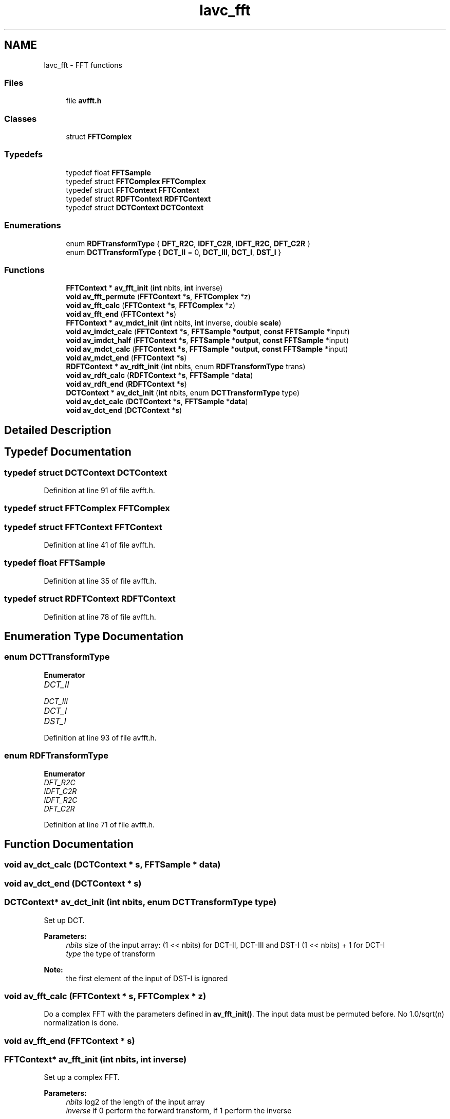 .TH "lavc_fft" 3 "Thu Apr 28 2016" "Audacity" \" -*- nroff -*-
.ad l
.nh
.SH NAME
lavc_fft \- FFT functions
.SS "Files"

.in +1c
.ti -1c
.RI "file \fBavfft\&.h\fP"
.br
.in -1c
.SS "Classes"

.in +1c
.ti -1c
.RI "struct \fBFFTComplex\fP"
.br
.in -1c
.SS "Typedefs"

.in +1c
.ti -1c
.RI "typedef float \fBFFTSample\fP"
.br
.ti -1c
.RI "typedef struct \fBFFTComplex\fP \fBFFTComplex\fP"
.br
.ti -1c
.RI "typedef struct \fBFFTContext\fP \fBFFTContext\fP"
.br
.ti -1c
.RI "typedef struct \fBRDFTContext\fP \fBRDFTContext\fP"
.br
.ti -1c
.RI "typedef struct \fBDCTContext\fP \fBDCTContext\fP"
.br
.in -1c
.SS "Enumerations"

.in +1c
.ti -1c
.RI "enum \fBRDFTransformType\fP { \fBDFT_R2C\fP, \fBIDFT_C2R\fP, \fBIDFT_R2C\fP, \fBDFT_C2R\fP }"
.br
.ti -1c
.RI "enum \fBDCTTransformType\fP { \fBDCT_II\fP = 0, \fBDCT_III\fP, \fBDCT_I\fP, \fBDST_I\fP }"
.br
.in -1c
.SS "Functions"

.in +1c
.ti -1c
.RI "\fBFFTContext\fP * \fBav_fft_init\fP (\fBint\fP nbits, \fBint\fP inverse)"
.br
.ti -1c
.RI "\fBvoid\fP \fBav_fft_permute\fP (\fBFFTContext\fP *\fBs\fP, \fBFFTComplex\fP *z)"
.br
.ti -1c
.RI "\fBvoid\fP \fBav_fft_calc\fP (\fBFFTContext\fP *\fBs\fP, \fBFFTComplex\fP *z)"
.br
.ti -1c
.RI "\fBvoid\fP \fBav_fft_end\fP (\fBFFTContext\fP *\fBs\fP)"
.br
.ti -1c
.RI "\fBFFTContext\fP * \fBav_mdct_init\fP (\fBint\fP nbits, \fBint\fP inverse, double \fBscale\fP)"
.br
.ti -1c
.RI "\fBvoid\fP \fBav_imdct_calc\fP (\fBFFTContext\fP *\fBs\fP, \fBFFTSample\fP *\fBoutput\fP, \fBconst\fP \fBFFTSample\fP *input)"
.br
.ti -1c
.RI "\fBvoid\fP \fBav_imdct_half\fP (\fBFFTContext\fP *\fBs\fP, \fBFFTSample\fP *\fBoutput\fP, \fBconst\fP \fBFFTSample\fP *input)"
.br
.ti -1c
.RI "\fBvoid\fP \fBav_mdct_calc\fP (\fBFFTContext\fP *\fBs\fP, \fBFFTSample\fP *\fBoutput\fP, \fBconst\fP \fBFFTSample\fP *input)"
.br
.ti -1c
.RI "\fBvoid\fP \fBav_mdct_end\fP (\fBFFTContext\fP *\fBs\fP)"
.br
.ti -1c
.RI "\fBRDFTContext\fP * \fBav_rdft_init\fP (\fBint\fP nbits, enum \fBRDFTransformType\fP trans)"
.br
.ti -1c
.RI "\fBvoid\fP \fBav_rdft_calc\fP (\fBRDFTContext\fP *\fBs\fP, \fBFFTSample\fP *\fBdata\fP)"
.br
.ti -1c
.RI "\fBvoid\fP \fBav_rdft_end\fP (\fBRDFTContext\fP *\fBs\fP)"
.br
.ti -1c
.RI "\fBDCTContext\fP * \fBav_dct_init\fP (\fBint\fP nbits, enum \fBDCTTransformType\fP type)"
.br
.ti -1c
.RI "\fBvoid\fP \fBav_dct_calc\fP (\fBDCTContext\fP *\fBs\fP, \fBFFTSample\fP *\fBdata\fP)"
.br
.ti -1c
.RI "\fBvoid\fP \fBav_dct_end\fP (\fBDCTContext\fP *\fBs\fP)"
.br
.in -1c
.SH "Detailed Description"
.PP 

.SH "Typedef Documentation"
.PP 
.SS "typedef struct \fBDCTContext\fP \fBDCTContext\fP"

.PP
Definition at line 91 of file avfft\&.h\&.
.SS "typedef struct \fBFFTComplex\fP  \fBFFTComplex\fP"

.SS "typedef struct \fBFFTContext\fP \fBFFTContext\fP"

.PP
Definition at line 41 of file avfft\&.h\&.
.SS "typedef float \fBFFTSample\fP"

.PP
Definition at line 35 of file avfft\&.h\&.
.SS "typedef struct \fBRDFTContext\fP \fBRDFTContext\fP"

.PP
Definition at line 78 of file avfft\&.h\&.
.SH "Enumeration Type Documentation"
.PP 
.SS "enum \fBDCTTransformType\fP"

.PP
\fBEnumerator\fP
.in +1c
.TP
\fB\fIDCT_II \fP\fP
.TP
\fB\fIDCT_III \fP\fP
.TP
\fB\fIDCT_I \fP\fP
.TP
\fB\fIDST_I \fP\fP
.PP
Definition at line 93 of file avfft\&.h\&.
.SS "enum \fBRDFTransformType\fP"

.PP
\fBEnumerator\fP
.in +1c
.TP
\fB\fIDFT_R2C \fP\fP
.TP
\fB\fIIDFT_C2R \fP\fP
.TP
\fB\fIIDFT_R2C \fP\fP
.TP
\fB\fIDFT_C2R \fP\fP
.PP
Definition at line 71 of file avfft\&.h\&.
.SH "Function Documentation"
.PP 
.SS "\fBvoid\fP av_dct_calc (\fBDCTContext\fP * s, \fBFFTSample\fP * data)"

.SS "\fBvoid\fP av_dct_end (\fBDCTContext\fP * s)"

.SS "\fBDCTContext\fP* av_dct_init (\fBint\fP nbits, enum \fBDCTTransformType\fP type)"
Set up DCT\&.
.PP
\fBParameters:\fP
.RS 4
\fInbits\fP size of the input array: (1 << nbits) for DCT-II, DCT-III and DST-I (1 << nbits) + 1 for DCT-I 
.br
\fItype\fP the type of transform
.RE
.PP
\fBNote:\fP
.RS 4
the first element of the input of DST-I is ignored 
.RE
.PP

.SS "\fBvoid\fP av_fft_calc (\fBFFTContext\fP * s, \fBFFTComplex\fP * z)"
Do a complex FFT with the parameters defined in \fBav_fft_init()\fP\&. The input data must be permuted before\&. No 1\&.0/sqrt(n) normalization is done\&. 
.SS "\fBvoid\fP av_fft_end (\fBFFTContext\fP * s)"

.SS "\fBFFTContext\fP* av_fft_init (\fBint\fP nbits, \fBint\fP inverse)"
Set up a complex FFT\&. 
.PP
\fBParameters:\fP
.RS 4
\fInbits\fP log2 of the length of the input array 
.br
\fIinverse\fP if 0 perform the forward transform, if 1 perform the inverse 
.RE
.PP

.SS "\fBvoid\fP av_fft_permute (\fBFFTContext\fP * s, \fBFFTComplex\fP * z)"
Do the permutation needed BEFORE calling ff_fft_calc()\&. 
.SS "\fBvoid\fP av_imdct_calc (\fBFFTContext\fP * s, \fBFFTSample\fP * output, \fBconst\fP \fBFFTSample\fP * input)"

.SS "\fBvoid\fP av_imdct_half (\fBFFTContext\fP * s, \fBFFTSample\fP * output, \fBconst\fP \fBFFTSample\fP * input)"

.SS "\fBvoid\fP av_mdct_calc (\fBFFTContext\fP * s, \fBFFTSample\fP * output, \fBconst\fP \fBFFTSample\fP * input)"

.SS "\fBvoid\fP av_mdct_end (\fBFFTContext\fP * s)"

.SS "\fBFFTContext\fP* av_mdct_init (\fBint\fP nbits, \fBint\fP inverse, double scale)"

.SS "\fBvoid\fP av_rdft_calc (\fBRDFTContext\fP * s, \fBFFTSample\fP * data)"

.SS "\fBvoid\fP av_rdft_end (\fBRDFTContext\fP * s)"

.SS "\fBRDFTContext\fP* av_rdft_init (\fBint\fP nbits, enum \fBRDFTransformType\fP trans)"
Set up a real FFT\&. 
.PP
\fBParameters:\fP
.RS 4
\fInbits\fP log2 of the length of the input array 
.br
\fItrans\fP the type of transform 
.RE
.PP

.SH "Author"
.PP 
Generated automatically by Doxygen for Audacity from the source code\&.
